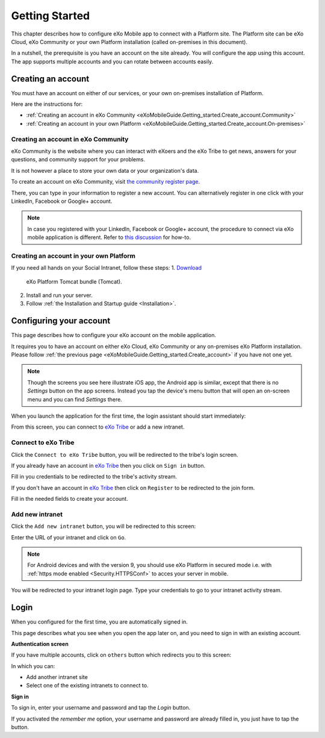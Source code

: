 .. _eXoMobileGuide.Getting_started:

#################
Getting Started
#################

This chapter describes how to configure eXo Mobile app to connect with a
Platform site. The Platform site can be eXo Cloud, eXo Community or your
own Platform installation (called on-premises in this document).

In a nutshell, the prerequisite is you have an account on the site
already. You will configure the app using this account. The app supports
multiple accounts and you can rotate between accounts easily.

.. _eXoMobileGuide.Getting_started.Create_account:

===================
Creating an account
===================


You must have an account on either of our services, or your own
on-premises installation of Platform.

Here are the instructions for:

-  :ref:`Creating an account in eXo Community <eXoMobileGuide.Getting_started.Create_account.Community>`

-  :ref:`Creating an account in your own Platform <eXoMobileGuide.Getting_started.Create_account.On-premises>`


.. _eXoMobileGuide.Getting_started.Create_account.Community:

Creating an account in eXo Community
~~~~~~~~~~~~~~~~~~~~~~~~~~~~~~~~~~~~~~

eXo Community is the website where you can interact with eXoers and the
eXo Tribe to get news, answers for your questions, and community support
for your problems.

It is not however a place to store your own data or your organization's
data.

To create an account on eXo Community, visit `the community register page <http://community.exoplatform.com/portal/intranet/register>`__.

There, you can type in your information to register a new account. You
can alternatively register in one click with your LinkedIn, Facebook or
Google+ account.

.. note:: In case you registered with your LinkedIn, Facebook or Google+
          account, the procedure to connect via eXo mobile application is
          different. Refer to `this discussion <http://community.exoplatform.com/portal/intranet/forum/topic/topic5e76704ac06313bc1c3c17f1a03e72b5>`__
          for how-to.

.. _eXoMobileGuide.Getting_started.Create_account.On-premises:

Creating an account in your own Platform
~~~~~~~~~~~~~~~~~~~~~~~~~~~~~~~~~~~~~~~~~

If you need all hands on your Social Intranet, follow these steps:
1. `Download <https://community.exoplatform.com/portal/intranet/downloads>`__ 
   eXo Platform Tomcat bundle (Tomcat).
2. Install and run your server.
3. Follow :ref:`the Installation and Startup guide <Installation>`.


.. _eXoMobileGuide.Getting_started.Configure_account:

========================
Configuring your account
========================


This page describes how to configure your eXo account on the mobile
application.

It requires you to have an account on either eXo Cloud, eXo Community or
any on-premises eXo Platform installation. Please follow 
:ref:`the previous page <eXoMobileGuide.Getting_started.Create_account>` 
if you have not one yet.

.. note:: Though the screens you see here illustrate iOS app, the Android app
          is similar, except that there is no *Settings* button on the app
          screens. Instead you tap the device's menu button that will open an
          on-screen menu and you can find *Settings* there.


When you launch the application for the first time, the login assistant
should start immediately:

|image0|

From this screen, you can connect to `eXo Tribe <https://community.exoplatform.com>`__
or add a new intranet.

Connect to eXo Tribe
~~~~~~~~~~~~~~~~~~~~~

Click the ``Connect to eXo Tribe`` button, you will be redirected 
to the tribe's login screen.

|image1|

If you already have an account in `eXo Tribe <https://community.exoplatform.com>`__
then you click on ``Sign in`` button.

|image2|

Fill in you credentials to be redirected to the tribe's activity stream.

If you don't have an account in `eXo Tribe <https://community.exoplatform.com>`__
then click on ``Register`` to be redirected to the join form.

|image3|

Fill in the needed fields to create your account.

Add new intranet
~~~~~~~~~~~~~~~~~

Click the ``Add new intranet`` button, you will be redirected to this screen:

|image4|

Enter the URL of your intranet and click on ``Go``. 

.. note:: For Android devices and with the version 9, you should use eXo Platform in secured mode
          i.e. with :ref:`https mode enabled <Security.HTTPSConf>` to acces your server in mobile.

|image5|

You will be redirected to your intranet login page.
Type your credentials to go to your intranet activity stream.

.. _eXoMobileGuide.Getting_started.Login:

=====
Login
=====

When you configured for the first time, you are automatically signed in.

This page describes what you see when you open the app later on, and you
need to sign in with an existing account.

**Authentication screen**

|image7|

If you have multiple accounts, click on ``others`` button which redirects 
you to this screen:

|image8|

In which you can:

- Add another intranet site
- Select one of the existing intranets to connect to.

**Sign in**

To sign in, enter your username and password and tap the *Login* button.

If you activated the *remember me* option, your username and password
are already filled in, you just have to tap the button.



.. |image0| image:: images/mobile/sign_up.jpg
   :width: 10.00000cm
.. |image1| image:: images/mobile/connect_tribe.jpg
   :width: 10.00000cm
.. |image2| image:: images/mobile/tribe_login.jpg
   :width: 10.00000cm
.. |image3| image:: images/mobile/register_tribe.jpg  
   :width: 10.00000cm
.. |image4| image:: images/mobile/new_intranet.jpg
   :width: 10.00000cm
.. |image5| image:: images/mobile/added_intranet.jpg
   :width: 10.00000cm
.. |image6| image:: images/mobile/settings.jpg
   :width: 10.00000cm
.. |image7| image:: images/mobile/others.jpg
   :width: 10.00000cm
.. |image8| image:: images/mobile/others2.jpg
   :width: 10.00000cm
